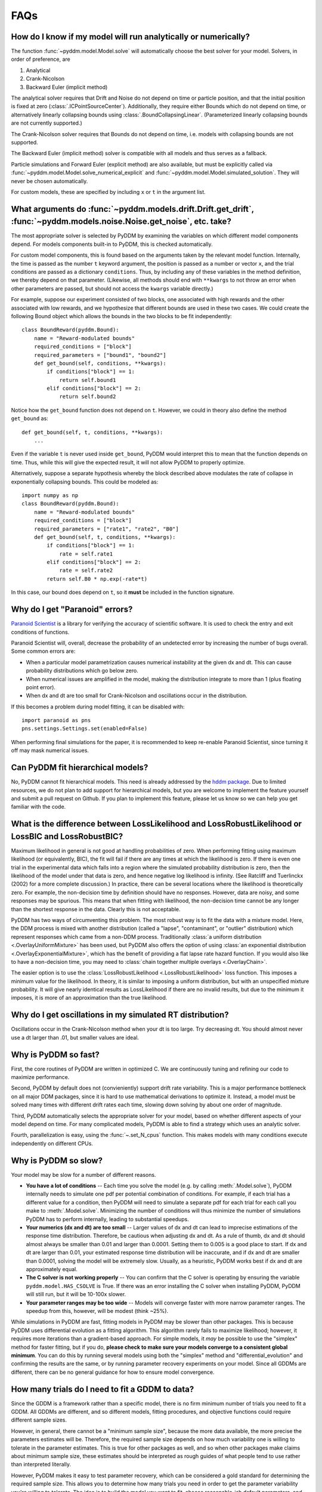 FAQs
====

How do I know if my model will run analytically or numerically?
---------------------------------------------------------------

The function :func:`~pyddm.model.Model.solve` will automatically choose the best
solver for your model.  Solvers, in order of preference, are

1. Analytical
2. Crank-Nicolson
3. Backward Euler (implicit method)

The analytical solver requires that Drift and Noise do not depend on
time or particle position, and that the initial position is fixed at
zero (:class:`.ICPointSourceCenter`).  Additionally, they require either Bounds
which do not depend on time, or alternatively linearly collapsing
bounds using :class:`.BoundCollapsingLinear`.  (Parameterized linearly
collapsing bounds are not currently supported.)

The Crank-Nicolson solver requires that Bounds do not depend on time,
i.e. models with collapsing bounds are not supported.

The Backward Euler (implicit method) solver is compatible with all
models and thus serves as a fallback.

Particle simulations and Forward Euler (explicit method) are also
available, but must be explicitly called via
:func:`~pyddm.model.Model.solve_numerical_explicit` and
:func:`~pyddm.model.Model.simulated_solution`.  They will never be chosen
automatically.

For custom models, these are specified by including ``x`` or ``t`` in
the argument list.


What arguments do :func:`~pyddm.models.drift.Drift.get_drift`, :func:`~pyddm.models.noise.Noise.get_noise`, etc. take?
----------------------------------------------------------------------------------------------------------------------

The most appropriate solver is selected by PyDDM by examining the
variables on which different model components depend.  For models
components built-in to PyDDM, this is checked automatically.

For custom model components, this is found based on the arguments
taken by the relevant model function.  Internally, the time is passed
as the number ``t`` keyword argument, the position is passed as a
number or vector ``x``, and the trial conditions are passed as a
dictionary ``conditions``.  Thus, by including any of these variables
in the method definition, we thereby depend on that parameter.
(Likewise, all methods should end with ``**kwargs`` to not throw an
error when other parameters are passed, but should not access the
``kwargs`` variable directly.)

For example, suppose our experiment consisted of two blocks, one
associated with high rewards and the other associated with low
rewards, and we hypothesize that different bounds are used in these
two cases.  We could create the following Bound object which allows
the bounds in the two blocks to be fit independently::

  class BoundReward(pyddm.Bound):
      name = "Reward-modulated bounds"
      required_conditions = ["block"]
      required_parameters = ["bound1", "bound2"]
      def get_bound(self, conditions, **kwargs):
          if conditions["block"] == 1:
              return self.bound1
          elif conditions["block"] == 2:
              return self.bound2

Notice how the ``get_bound`` function does not depend on ``t``.
However, we could in theory also define the method ``get_bound`` as::

  def get_bound(self, t, conditions, **kwargs):
      ...

Even if the variable ``t`` is never used inside ``get_bound``, PyDDM
would interpret this to mean that the function depends on time.  Thus,
while this will give the expected result, it will not allow PyDDM to
properly optimize.

Alternatively, suppose a separate hypothesis whereby the block
described above modulates the rate of collapse in exponentially
collapsing bounds.  This could be modeled as::

  import numpy as np
  class BoundReward(pyddm.Bound):
      name = "Reward-modulated bounds"
      required_conditions = ["block"]
      required_parameters = ["rate1", "rate2", "B0"]
      def get_bound(self, t, conditions, **kwargs):
          if conditions["block"] == 1:
              rate = self.rate1
          elif conditions["block"] == 2:
              rate = self.rate2
          return self.B0 * np.exp(-rate*t)

In this case, our bound does depend on ``t``, so it **must** be
included in the function signature.

Why do I get "Paranoid" errors?
-------------------------------

`Paranoid Scientist <http://paranoid-scientist.readthedocs.io>`_ is a
library for verifying the accuracy of scientific software.  It is used
to check the entry and exit conditions of functions.

Paranoid Scientist will, overall, decrease the probability of an
undetected error by increasing the number of bugs overall.  Some
common errors are:

- When a particular model parametrization causes numerical instability
  at the given dx and dt.  This can cause probability distributions
  which go below zero.
- When numerical issues are amplified in the model, making the
  distribution integrate to more than 1 (plus floating point error).
- When dx and dt are too small for Crank-Nicolson and oscillations
  occur in the distribution.

If this becomes a problem during model fitting, it can be disabled
with::

  import paranoid as pns
  pns.settings.Settings.set(enabled=False)

When performing final simulations for the paper, it is recommended to
keep re-enable Paranoid Scientist, since turning it off may mask
numerical issues.

Can PyDDM fit hierarchical models?
----------------------------------

No, PyDDM cannot fit hierarchical models.  This need is already
addressed by the `hddm package <https://github.com/hddm-devs/hddm/>`_.
Due to limited resources, we do not plan to add support for
hierarchical models, but you are welcome to implement the feature
yourself and submit a pull request on Github.  If you plan to
implement this feature, please let us know so we can help you get
familiar with the code.

What is the difference between LossLikelihood and LossRobustLikelihood or LossBIC and LossRobustBIC?
----------------------------------------------------------------------------------------------------

Maximum likelihood in general is not good at handling probabilities of
zero.  When performing fitting using maximum likelihood (or
equivalently, BIC), the fit will fail if there are any times at which
the likelihood is zero.  If there is even one trial in the
experimental data which falls into a region where the simulated
probability distribution is zero, then the likelihood of the model
under that data is zero, and hence negative log likelihood is
infinity.  (See Ratcliff and Tuerlinckx (2002) for a more complete
discussion.)  In practice, there can be several locations where the
likelihood is theoretically zero.  For example, the non-decision time
by definition should have no responses.  However, data are noisy, and
some responses may be spurious.  This means that when fitting with
likelihood, the non-decision time cannot be any longer than the
shortest response in the data.  Clearly this is not acceptable.

PyDDM has two ways of circumventing this problem.  The most robust
way is to fit the data with a mixture model.  Here, the DDM process is
mixed with another distribution (called a "lapse", "contaminant", or
"outlier" distribution) which represent responses which came from a
non-DDM process.  Traditionally :class:`a uniform distribution
<.OverlayUniformMixture>` has been used, but PyDDM also offers the
option of using :class:`an exponential distribution
<.OverlayExponentialMixture>`, which has the benefit of providing a flat
lapse rate hazard function.  If you would also like to have a
non-decision time, you may need to :class:`chain together multiple
overlays <.OverlayChain>`.

The easier option is to use the :class:`LossRobustLikelihood
<.LossRobustLikelihood>` loss function.  This imposes a minimum value for the
likelihood.  In theory, it is similar to imposing a uniform distribution, but
with an unspecified mixture probability.  It will give nearly identical results
as LossLikelihood if there are no invalid results, but due to the minimum it
imposes, it is more of an approximation than the true likelihood.

Why do I get oscillations in my simulated RT distribution?
----------------------------------------------------------

Oscillations occur in the Crank-Nicolson method when your dt is too
large.  Try decreasing dt.  You should almost never use a dt larger
than .01, but smaller values are ideal.

Why is PyDDM so fast?
---------------------

First, the core routines of PyDDM are written in optimized C.  We are
continuously tuning and refining our code to maximize performance.

Second, PyDDM by default does not (convieniently) support drift rate
variability.  This is a major performance bottleneck on all major DDM packages,
since it is hard to use mathematical derivations to optimize it.  Instead, a
model must be solved many times with different drift rates each time, slowing
down solving by about one order of magnitude.

Third, PyDDM automatically selects the appropriate solver for your model, based
on whether different aspects of your model depend on time.  For many complicated
models, PyDDM is able to find a strategy which uses an analytic solver.

Fourth, parallelization is easy, using the :func:`~.set_N_cpus` function.  This
makes models with many conditions execute independently on different CPUs.

Why is PyDDM so slow?
---------------------

Your model may be slow for a number of different reasons.

- **You have a lot of conditions** -- Each time you solve the model (e.g. by
  calling :meth:`.Model.solve`), PyDDM internally needs to simulate one pdf per
  potential combination of conditions.  For example, if each trial has a
  different value for a condition, then PyDDM will need to simulate a separate
  pdf for each trial for each call you make to :meth:`.Model.solve`.  Minimizing
  the number of conditions will thus minimize the number of simulations PyDDM
  has to perform internally, leading to substantial speedups.
- **Your numerics (dx and dt) are too small** -- Larger values of dx and dt can
  lead to imprecise estimations of the response time distribution.  Therefore,
  be cautious when adjusting dx and dt.  As a rule of thumb, dx and dt should
  almost always be smaller than 0.01 and larger than 0.0001.  Setting them to
  0.005 is a good place to start.  If dx and dt are larger than 0.01, your
  estimated response time distribution will be inaccurate, and if dx and dt are
  smaller than 0.0001, solving the model will be extremely slow.  Usually, as a
  heuristic, PyDDM works best if dx and dt are approximately equal.
- **The C solver is not working properly** -- You can confirm that the C solver
  is operating by ensuring the variable ``pyddm.model.HAS_CSOLVE`` is True.  If
  there was an error installing the C solver when installing PyDDM, PyDDM will
  still run, but it will be 10-100x slower.
- **Your parameter ranges may be too wide** -- Models will converge faster with
  more narrow parameter ranges.  The speedup from this, however, will be modest
  (think ~25%).

While simulations in PyDDM are fast, fitting models in PyDDM may be slower than
other packages.  This is because PyDDM uses differential evolution as a fitting
algorithm.  This algorithm rarely fails to maximize likelihood; however, it
requires more iterations than a gradient-based approach.  For simple models, it
*may* be possible to use the "simplex" method for faster fitting, but if you do,
**please check to make sure your models converge to a consistent global
minimum**.  You can do this by running several models using both the "simplex"
method and "differential_evolution" and confirming the results are the same, or
by running parameter recovery experiments on your model.  Since all GDDMs are
different, there can be no general guidance for how to ensure model convergence.

How many trials do I need to fit a GDDM to data?
------------------------------------------------

Since the GDDM is a framework rather than a specific model, there is no firm
minimum number of trials you need to fit a GDDM.  All GDDMs are different, and
so different models, fitting procedures, and objective functions could require
different sample sizes.

However, in general, there cannot be a "minimum sample size", because the more
data available, the more precise the parameters estimates will be.  Therefore,
the required sample size depends on how much variability one is willing to
tolerate in the parameter estimates.  This is true for other packages as well,
and so when other packages make claims about minimum sample size, these
estimates should be interpreted as rough guides of what people tend to use
rather than interpreted literally.

However, PyDDM makes it easy to test parameter recovery, which can be considered
a gold standard for determining the required sample size.  This allows you to
determine how many trials you need in order to get the parameter variability
you're willing to tolerate.  The idea is to build the model you want to fit,
choose reasonable-ish default parameters, and then simulate several trials from
that model using the :meth:`.Solution.sample` method.  After you simulate
these trials for different sample sizes, you fit the same model (but with
Fittable parameters) to the generated data. Then, you can find how close the
parameter estimates are to the actual parameters when you have different sample
sizes.

Does PyDDM support HDDM's "stimulus coding"?
--------------------------------------------

Yes, see :ref:`howto-stimulus-coding`.


Does PyDDM allow non-discrete conditions?
-----------------------------------------

Yes.  Conditions can be any Python object, including a number, a list, an array,
or a string.  This allows, for example, attention DDMs.

PyDDM runs fastest when there are a smaller number of conditions.  However,
PyDDM is frequently used for models where there is a separate condition for each
trial.  For instance, it is possible to have drift rate depend on other
observations, such as eye movements or electrophysiological signals.  See
:ref:`momenttomoment` for an example.

While PyDDM is able to do this faster than most other software packages, PyDDM
is fastest when there are fewer conditions.  (The execution time increases
linearly with the number of conditions.)  PyDDM can also parallelize this with
no extra effort required by the user to make it even faster.

Unfortunately, there are limits to this speed.  According to the two standard
solver methodologies (both supported by PyDDM), it is either possible to
simulate individual diffusion trajectories, or to solve the Fokker-Planck
equation separately for each trial.  If PyDDM isn't fast enough, the only (as
of 2022) way to make simulations with many conditions run faster is to simulate
many instances and then train a deep neural network on the RT distribution.
There is a way to do this in HDDM, described in `Fengler et al (2022)
<https://elifesciences.org/articles/65074>`_.  No such feature is currently
planned in PyDDM.


When should I use RobustLikelihood or RobustBIC?
------------------------------------------------

RobustLikelihood and RobustBIC are almost identical to Likelihood and BIC, but
they have a uniform distribution mixture model built in.  (More specifically, it
sets a "minimum value" for the log likelihood by adding a small constant term to
it.)  This is to avoid infinite likelihoods where the distribution is zero.  If
you are already using a mixture model (e.g. OverlayUniformMixture or
OverlayExponentialMixture), then you should not use RobustLikelihood or
RobustBIC.

If you compare the likelihood or BIC of two models using the robust versions,
keep in mind that you are actually comparing the mixture model.  This is
necessary for likelihood estimation and therefore occurs in other packages as
well, which refer to it as the probability of "contaminant RTs" (fast-dm) or
"outliers" (HDDM).

.. _help_model_gui:

What can I do if the model GUI doesn't work?
--------------------------------------------

There are two versions of the model GUI: pyddm.plot.model_gui and
pyddm.plot.model_gui_jupyter.  The former opens a pop-up window, and the latter
embeds itself in a jupyter notebook.  If one doesn't work, you can always try
the other.  The following may be useful in getting either the normal version or
the Jupyter version to work.

**I get the error "AttributeError: module 'pyddm' has no attribute 'plot'"**

Add "import pyddm.plot" to your imports

**I received an error about importing pyddm.plot before matplotlib**

On Mac computers, model_gui does not work unless you import pyddm.plot before
importing matplotlib.  Put "import pyddm.plot" at the top of your script or in
the first cell of your Jupyter notebook, and restart Python or restart your
Jupyter kernel.

**When I run model_gui_jupyter, I get a plot, but no controls**

This has been reported to occur in IDEs such as Spyder or VSCode.  Running the
Jupyter notebook through the web browser should show the controls.
Alternatively, try running "model_gui" instead of "model_gui_jupyter", which
will open a pop-up window instead of a cell in your Jupyter notebook.

**When I run model_gui_jupyter, I get controls but no plot**

This has been reported to occur in IDEs such as Spyder or VSCode.  Running the
Jupyter notebook through the web browser should show the controls.
Alternatively, try running "model_gui" instead of "model_gui_jupyter", which
will open a pop-up window instead of a cell in your Jupyter notebook.

**When I import pyddm.plot, I receive an error about importing "tk" or
"_tkinter", or PyDDM says "tkinter not available"**

While tk/tkinter is included by default when you install Python, some Python
installations do not include it, or include a broken version of it.  On
Ubuntu-based Linux distributions, you can install the python3-tk (or
python3.XXX-tk for some XXX) package.  On Mac, make sure you are using "true"
CPython instead of the built-in version of Python.  For all systems, you can try
reinstalling Python or installing Anaconda.

**What can I do if I can't figure out how to use the model GUI but I want to see
my model?**

You can run your model in a Google Colab notebook and run model_gui_jupyter.
